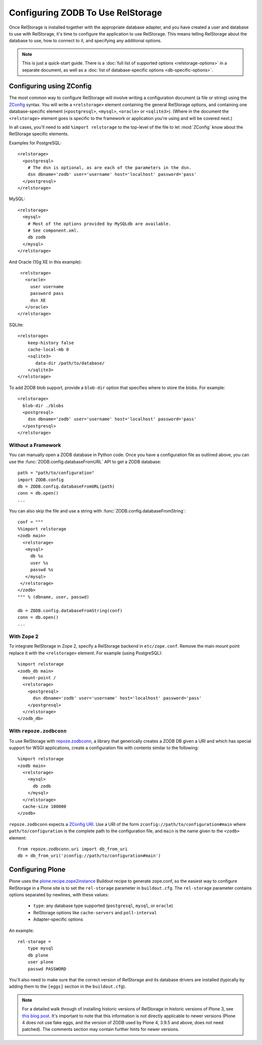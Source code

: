 ====================================
 Configuring ZODB To Use RelStorage
====================================

Once RelStorage is installed together with the appropriate database
adapter, and you have created a user and database to use with
RelStorage, it's time to configure the application to use RelStorage.
This means telling RelStorage about the database to use, how to
connect to it, and specifying any additional options.

.. note::
   This is just a quick-start guide. There is a :doc:`full list of
   supported options <relstorage-options>` in a separate document, as
   well as a :doc:`list of database-specific options
   <db-specific-options>`.

.. highlight:: guess


Configuring using ZConfig
=========================

The most common way to configure RelStorage will involve writing a
configuration document (a file or string) using the `ZConfig
<https://zconfig.readthedocs.io/en/latest/>`_ syntax. You will write a
``<relstorage>`` element containing the general RelStorage options,
and containing one database-specific element (``<postgresql>``,
``<mysql>``, ``<oracle>`` or ``<sqlite3>``). (Where in the document the ``<relstorage>``
element goes is specific to the framework or application you're using
and will be covered next.)

In all cases, you'll need to add ``%import relstorage`` to the
top-level of the file to let :mod:`ZConfig` know about the RelStorage
specific elements.


Examples for PostgreSQL::

      <relstorage>
        <postgresql>
          # The dsn is optional, as are each of the parameters in the dsn.
          dsn dbname='zodb' user='username' host='localhost' password='pass'
        </postgresql>
      </relstorage>

MySQL::

      <relstorage>
        <mysql>
          # Most of the options provided by MySQLdb are available.
          # See component.xml.
          db zodb
        </mysql>
      </relstorage>

And Oracle (10g XE in this example)::

      <relstorage>
        <oracle>
          user username
          password pass
          dsn XE
        </oracle>
     </relstorage>

SQLite::


    <relstorage>
        keep-history false
        cache-local-mb 0
        <sqlite3>
           data-dir /path/to/database/
        </sqlite3>
    </relstorage>


To add ZODB blob support, provide a ``blob-dir`` option that specifies
where to store the blobs.  For example::

      <relstorage>
        blob-dir ./blobs
        <postgresql>
          dsn dbname='zodb' user='username' host='localhost' password='pass'
        </postgresql>
      </relstorage>


Without a Framework
-------------------

You can manually open a ZODB database in Python code. Once you
have a configuration file as outlined above, you can use the
:func:`ZODB.config.databaseFromURL` API to get a ZODB database::

   path = "path/to/configuration"
   import ZODB.config
   db = ZODB.config.databaseFromURL(path)
   conn = db.open()
   ...

You can also skip the file and use a string with
:func:`ZODB.config.databaseFromString`::

   conf = """
   %%import relstorage
   <zodb main>
     <relstorage>
      <mysql>
        db %s
        user %s
        passwd %s
      </mysql>
    </relstorage>
   </zodb>
   """ % (dbname, user, passwd)

   db = ZODB.config.databaseFromString(conf)
   conn = db.open()
   ...


With Zope 2
-----------

To integrate RelStorage in Zope 2, specify a RelStorage backend in
``etc/zope.conf``. Remove the main mount point replace it with the
``<relstorage>`` element. For example (using PostgreSQL)::

    %import relstorage
    <zodb_db main>
      mount-point /
      <relstorage>
        <postgresql>
          dsn dbname='zodb' user='username' host='localhost' password='pass'
        </postgresql>
      </relstorage>
    </zodb_db>


With ``repoze.zodbconn``
------------------------

To use RelStorage with `repoze.zodbconn
<http://docs.repoze.org/zodbconn/>`_, a library that generically
creates a ZODB DB given a URI and which has special support for WSGI
applications, create a configuration file with contents similar to the
following::

    %import relstorage
    <zodb main>
      <relstorage>
        <mysql>
          db zodb
        </mysql>
      </relstorage>
      cache-size 100000
    </zodb>

``repoze.zodbconn`` expects a `ZConfig URI
<http://docs.repoze.org/zodbconn/narr.html#zconfig-uri-scheme>`_. Use a
URI of the form ``zconfig://path/to/configuration#main`` where
``path/to/configuration`` is the complete path to the configuration
file, and ``main`` is the name given to the ``<zodb>`` element::

    from repoze.zodbconn.uri import db_from_uri
    db = db_from_uri('zconfig://path/to/configuration#main')


Configuring Plone
=================

Plone uses the `plone.recipe.zope2instance`_ Buildout recipe to
generate zope.conf, so the easiest way to configure RelStorage in a
Plone site is to set the ``rel-storage`` parameter in ``buildout.cfg``.
The ``rel-storage`` parameter contains options separated by newlines,
with these values:

    * ``type``: any database type supported (``postgresql``, ``mysql``,
      or ``oracle``)
    * RelStorage options like ``cache-servers`` and ``poll-interval``
    * Adapter-specific options

.. highlight:: ini

An example::

    rel-storage =
        type mysql
        db plone
        user plone
        passwd PASSWORD

You'll also need to make sure that the correct version of RelStorage
and its database drivers are installed (typically by adding them to
the ``[eggs]`` section in the ``buildout.cfg``).

.. note::

   For a detailed walk through of installing historic versions of
   RelStorage in historic versions of Plone 3, see `this blog post
   <http://shane.willowrise.com/archives/how-to-install-plone-with-relstorage-and-mysql/>`_.
   It's important to note that this information is not directly
   applicable to newer versions (Plone 4 does not use fake eggs, and
   the version of ZODB used by Plone 4, 3.9.5 and above, does not need
   patched). The comments section may contain further hints for newer
   versions.

.. _plone.recipe.zope2instance: https://pypi.python.org/pypi/plone.recipe.zope2instance
